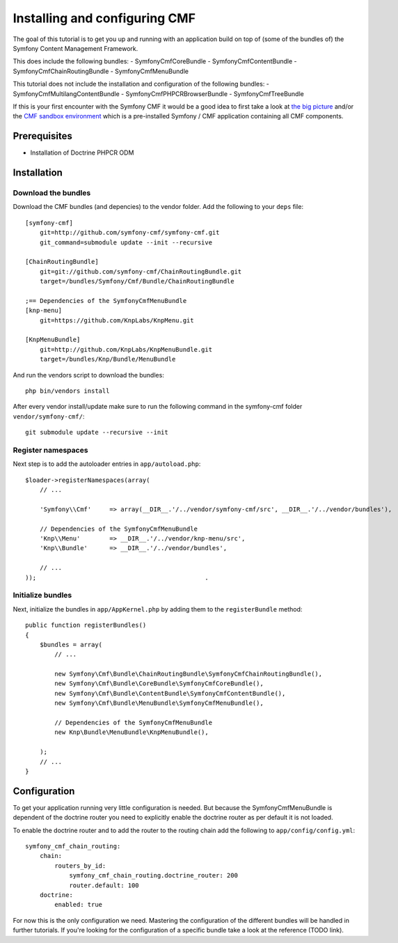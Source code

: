 Installing and configuring CMF
==============================
The goal of this tutorial is to get you up and running with an application build on top of (some of the bundles of) the Symfony Content Management Framework.

This does include the following bundles:
- SymfonyCmfCoreBundle
- SymfonyCmfContentBundle
- SymfonyCmfChainRoutingBundle
- SymfonyCmfMenuBundle

This tutorial does not include the installation and configuration of the following bundles:
- SymfonyCmfMultilangContentBundle
- SymfonyCmfPHPCRBrowserBundle
- SymfonyCmfTreeBundle

If this is your first encounter with the Symfony CMF it would be a good idea to first take a look at `the big picture <http://slides.liip.ch/static/2012-01-17_symfony_cmf_big_picture.html#1>`_ and/or the `CMF sandbox environment <https://github.com/symfony-cmf/symfony-cmf>`_ which is a pre-installed Symfony / CMF application containing all CMF components.
    
Prerequisites
-------------
- Installation of Doctrine PHPCR ODM

Installation
------------

Download the bundles
~~~~~~~~~~~~~~~~~~~~
Download the CMF bundles (and depencies) to the vendor folder. Add the following to your ``deps`` file::

    [symfony-cmf]
        git=http://github.com/symfony-cmf/symfony-cmf.git
        git_command=submodule update --init --recursive

    [ChainRoutingBundle]
        git=git://github.com/symfony-cmf/ChainRoutingBundle.git
        target=/bundles/Symfony/Cmf/Bundle/ChainRoutingBundle

    ;== Dependencies of the SymfonyCmfMenuBundle
    [knp-menu]
        git=https://github.com/KnpLabs/KnpMenu.git

    [KnpMenuBundle]
        git=http://github.com/KnpLabs/KnpMenuBundle.git
        target=/bundles/Knp/Bundle/MenuBundle

And run the vendors script to download the bundles::

    php bin/vendors install

After every vendor install/update make sure to run the following command in the symfony-cmf folder ``vendor/symfony-cmf/``::

    git submodule update --recursive --init


Register namespaces
~~~~~~~~~~~~~~~~~~~
Next step is to add the autoloader entries in ``app/autoload.php``::

    $loader->registerNamespaces(array(
        // ...

        'Symfony\\Cmf'     => array(__DIR__.'/../vendor/symfony-cmf/src', __DIR__.'/../vendor/bundles'),

        // Dependencies of the SymfonyCmfMenuBundle
        'Knp\\Menu'        => __DIR__.'/../vendor/knp-menu/src',
        'Knp\\Bundle'      => __DIR__.'/../vendor/bundles',
        
        // ...
    ));                                              .

Initialize bundles
~~~~~~~~~~~~~~~~~~
Next, initialize the bundles in ``app/AppKernel.php`` by adding them to the ``registerBundle`` method::

    public function registerBundles()
    {
        $bundles = array(
            // ...

            new Symfony\Cmf\Bundle\ChainRoutingBundle\SymfonyCmfChainRoutingBundle(),
            new Symfony\Cmf\Bundle\CoreBundle\SymfonyCmfCoreBundle(),
            new Symfony\Cmf\Bundle\ContentBundle\SymfonyCmfContentBundle(),
            new Symfony\Cmf\Bundle\MenuBundle\SymfonyCmfMenuBundle(),
            
            // Dependencies of the SymfonyCmfMenuBundle
            new Knp\Bundle\MenuBundle\KnpMenuBundle(),

        );
        // ...
    }

Configuration
-------------
To get your application running very little configuration is needed. But because the SymfonyCmfMenuBundle is dependent of the doctrine router you need to explicitly enable the doctrine router as per default it is not loaded.

To enable the doctrine router and to add the router to the routing chain add the following to ``app/config/config.yml``::

    symfony_cmf_chain_routing:
        chain:
            routers_by_id:
                symfony_cmf_chain_routing.doctrine_router: 200
                router.default: 100
        doctrine:
            enabled: true

For now this is the only configuration we need. Mastering the configuration of the different bundles will be handled in further tutorials. If you're looking for the configuration of a specific bundle take a look at the reference (TODO link).